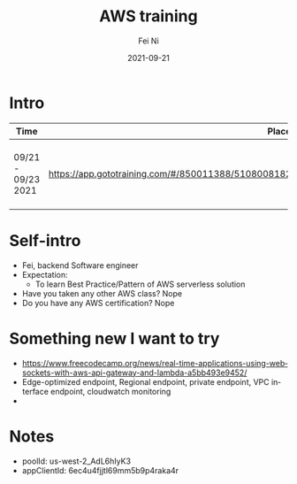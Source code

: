 #+hugo_base_dir: ../../
# -*- mode: org; coding: utf-8; -*-
* Header Information                                               :noexport:
#+LaTeX_CLASS_OPTIONS: [11pt]
#+LATEX_HEADER: \usepackage{helvetica}
#+LATEX_HEADER: \setlength{\textwidth}{5.1in} % set width of text portion
#+LATEX_HEADER: \usepackage{geometry}
#+TITLE:     AWS training
#+AUTHOR:    Fei Ni
#+EMAIL:     fei.ni@helix.com
#+DATE:      2021-09-21
#+HUGO_CATEGORIES: helix
#+HUGO_tags: helix
#+hugo_auto_set_lastmod: t
#+DESCRIPTION:
#+KEYWORDS:
#+LANGUAGE:  en
#+OPTIONS:   H:3 num:t toc:nil \n:nil @:t ::t |:t ^:t -:t f:t *:t <:t
#+OPTIONS:   TeX:t LaTeX:t skip:nil d:nil todo:t pri:nil tags:not-in-toc
#+OPTIONS:   ^:{}
#+INFOJS_OPT: view:nil toc:nil ltoc:nil mouse:underline buttons:0 path:http://orgmode.org/org-info.js
#+HTML_HEAD: <link rel="stylesheet" href="org.css" type="text/css"/>
#+EXPORT_SELECT_TAGS: export
#+EXPORT_EXCLUDE_TAGS: noexport
#+LINK_UP:
#+LINK_HOME:
#+XSLT:

#+STARTUP: hidestars

#+STARTUP: overview   (or: showall, content, showeverything)
http://orgmode.org/org.html#Visibility-cycling  info:org#Visibility cycling

#+TODO: TODO(t) NEXT(n) STARTED(s) WAITING(w@/!) SOMEDAY(S!) | DONE(d!/!) CANCELLED(c@/!)
http://orgmode.org/org.html#Per_002dfile-keywords  info:org#Per-file keywords

#+TAGS: important(i) private(p)
#+TAGS: @HOME(h) @OFFICE(o)
http://orgmode.org/org.html#Setting-tags  info:org#Setting tags

#+NOstartup: beamer
#+NOLaTeX_CLASS: beamer
#+NOLaTeX_CLASS_OPTIONS: [bigger]
#+NOBEAMER_FRAME_LEVEL: 2


# Start from here
* Intro

| Time               | Place                                                                                      | Subject                         |
|--------------------+--------------------------------------------------------------------------------------------+---------------------------------|
| 09/21 - 09/23 2021 | https://app.gototraining.com/#/850011388/5108008182854074369/5273446173933602821/107398067 | serverless application hands-on |


* Self-intro

- Fei, backend Software engineer
- Expectation:
  - To learn Best Practice/Pattern of AWS serverless solution
- Have you taken any other AWS class? Nope
- Do you have any AWS certification? Nope 


* Something new I want to try 
 - https://www.freecodecamp.org/news/real-time-applications-using-websockets-with-aws-api-gateway-and-lambda-a5bb493e9452/
 - Edge-optimized endpoint, Regional endpoint, private endpoint, VPC interface endpoint, cloudwatch monitoring
 - 


* Notes
 - poolId: us-west-2_AdL6hIyK3
 - appClientId: 6ec4u4fjjtl69mm5b9p4raka4r
